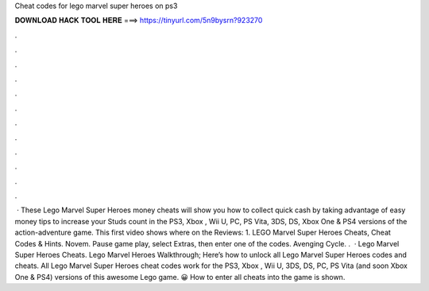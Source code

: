 Cheat codes for lego marvel super heroes on ps3

𝐃𝐎𝐖𝐍𝐋𝐎𝐀𝐃 𝐇𝐀𝐂𝐊 𝐓𝐎𝐎𝐋 𝐇𝐄𝐑𝐄 ===> https://tinyurl.com/5n9bysrn?923270

.

.

.

.

.

.

.

.

.

.

.

.

 · These Lego Marvel Super Heroes money cheats will show you how to collect quick cash by taking advantage of easy money tips to increase your Studs count in the PS3, Xbox , Wii U, PC, PS Vita, 3DS, DS, Xbox One & PS4 versions of the action-adventure game. This first video shows where on the Reviews:  1. LEGO Marvel Super Heroes Cheats, Cheat Codes & Hints. Novem. Pause game play, select Extras, then enter one of the codes. Avenging Cycle. .  · Lego Marvel Super Heroes Cheats. Lego Marvel Heroes Walkthrough; Here’s how to unlock all Lego Marvel Super Heroes codes and cheats. All Lego Marvel Super Heroes cheat codes work for the PS3, Xbox , Wii U, 3DS, DS, PC, PS Vita (and soon Xbox One & PS4) versions of this awesome Lego game. 😀 How to enter all cheats into the game is shown.
